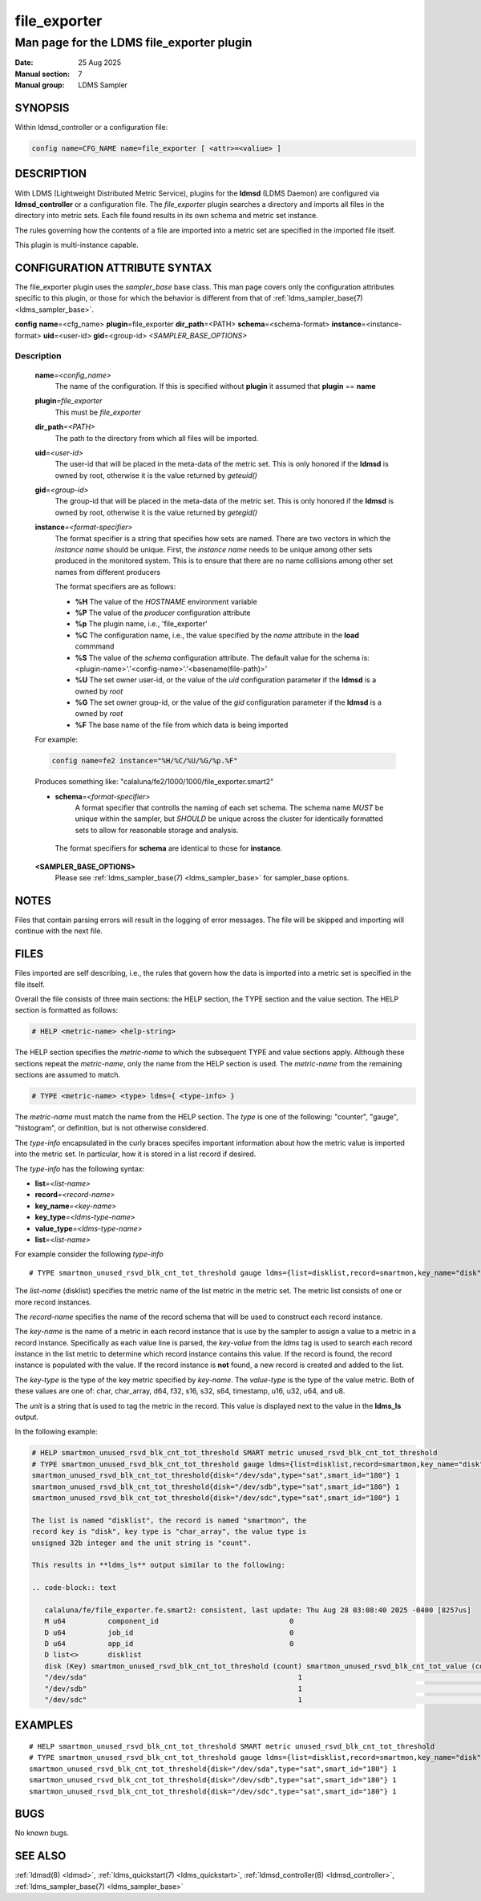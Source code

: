.. _file_exporter

===============
 file_exporter
===============

-------------------------------------------
Man page for the LDMS file_exporter plugin
-------------------------------------------

:Date: 25 Aug 2025
:Manual section: 7
:Manual group: LDMS Sampler

SYNOPSIS
========

| Within ldmsd_controller or a configuration file:
.. code-block:: text

   config name=CFG_NAME name=file_exporter [ <attr>=<valiue> ]

DESCRIPTION
===========

With LDMS (Lightweight Distributed Metric Service), plugins for the
**ldmsd** (LDMS Daemon) are configured via **ldmsd_controller** or a
configuration file. The *file_exporter* plugin searches a directory
and imports all files in the directory into metric sets. Each
file found results in its own schema and metric set instance.

The rules governing how the contents of a file are imported into a
metric set are specified in the imported file itself.

This plugin is multi-instance capable.

CONFIGURATION ATTRIBUTE SYNTAX
==============================

The file_exporter plugin uses the *sampler_base* base class. This man
page covers only the configuration attributes specific to this plugin,
or those for which the behavior is different from that of
:ref:`ldms_sampler_base(7) <ldms_sampler_base>`.

**config**\  **name**\ =<cfg_name> **plugin**\ =file_exporter **dir_path**\ =<PATH>
**schema**\ =<schema-format> **instance**\ =<instance-format> **uid**\ =<user-id> **gid**\ =<group-id>
*<SAMPLER_BASE_OPTIONS>*


Description
-----------

   **name**\ *=<config_name>*
      The name of the configuration. If this is specified without **plugin** it assumed that **plugin** == **name**

   **plugin**\ *=file_exporter*
      This must be *file_exporter*

   **dir_path**\ *=<PATH>*
      The path to the directory from which all files will be imported.

   **uid**\ *=<user-id>*
      The user-id that will be placed in the meta-data of the metric set. This is only
      honored if the **ldmsd** is owned by root, otherwise it is the value returned
      by *geteuid()*

   **gid**\ *=<group-id>*
      The group-id that will be placed in the meta-data of the metric set. This is only
      honored if the **ldmsd** is owned by root, otherwise it is the value returned
      by *getegid()*

   **instance**\ *=<format-specifier>*
      The format specifier is a string that specifies how sets are named.
      There are two vectors in which the *instance name* should be unique.
      First, the *instance name* needs to be unique among other sets
      produced in the monitored system. This is to ensure that
      there are no name collisions among  other set names from different
      producers

      The format specifiers are as follows:

      - **%H** The value of the *HOSTNAME* environment variable
      - **%P** The value of the *producer* configuration attribute
      - **%p** The plugin name, i.e., 'file_exporter'
      - **%C** The configuration name, i.e., the value specified by
        the *name* attribute in the **load** commmand
      - **%S** The value of the *schema* configuration attribute. The
        default value for the schema is: <plugin-name>'.'<config-name>'.'<basename(file-path)>'
      - **%U** The set owner user-id, or the value of the *uid* configuration parameter if the **ldmsd** is a owned by *root*
      - **%G** The set owner group-id, or the value of the *gid* configuration parameter if the **ldmsd** is a owned by *root*
      - **%F** The base name of the file from which data is being imported

   For example:

   .. code-block:: text

      config name=fe2 instance="%H/%C/%U/%G/%p.%F"

   Produces something like: "calaluna/fe2/1000/1000/file_exporter.smart2"


   - **schema**\ *=<format-specifier>*
      A format specifier that controlls the naming of each set schema.
      The schema name *MUST* be unique within the sampler, but *SHOULD* be
      unique across the cluster for identically formatted sets to allow for
      reasonable storage and analysis.

    The format specifiers for **schema** are identical to those for **instance**.

   **<SAMPLER_BASE_OPTIONS>**
      Please see :ref:`ldms_sampler_base(7) <ldms_sampler_base>` for sampler_base options.

NOTES
=====

Files that contain parsing errors will result in the logging of error
messages. The file will be skipped and importing will continue with
the next file.

FILES
=====

Files imported are self describing, i.e., the rules that govern how
the data is imported into a metric set is specified in the file
itself.

Overall the file consists of three main sections: the HELP section,
the TYPE section and the value section. The HELP section is formatted
as follows:

.. code-block:: text

   # HELP <metric-name> <help-string>

The HELP section specifies the *metric-name* to which the subsequent
TYPE and value sections apply. Although these sections repeat the
*metric-name*, only the name from the HELP section is used. The
*metric-name* from the remaining sections are assumed to match.

.. code-block:: text

   # TYPE <metric-name> <type> ldms={ <type-info> }

The *metric-name* must match the name from the HELP section. The
*type* is one of the following: "counter", "gauge", "histogram", or
definition, but is not otherwise considered.

The *type-info* encapsulated in the curly braces specifes important
information about how the metric value is imported into the metric set.
In particular, how it is stored in a list record if desired.

The *type-info* has the following syntax:

- **list**\ *=<list-name>*
- **record**\ *=<record-name>*
- **key_name**\ *=<key-name>*
- **key_type**\ *=<ldms-type-name>*
- **value_type**\ *=<ldms-type-name>*
- **list**\ *=<list-name>*

For example consider the following *type-info*
::

   # TYPE smartmon_unused_rsvd_blk_cnt_tot_threshold gauge ldms={list=disklist,record=smartmon,key_name="disk",key_type="char_array",value_type=s32,unit="count"}}

The *list-name* (disklist) specifies the metric name of the list
metric in the metric set. The metric list consists of one or more
record instances.

The *record-name* specifies the name of the record schema that will be
used to construct each record instance.

The *key-name* is the name of a metric in each record instance that is
use by the sampler to assign a value to a metric in a record
instance. Specifically as each value line is parsed, the *key-value*
from the *ldms* tag is used to search each record instance in the list
metric to determine which record instance contains this value. If the
record is found, the record instance is populated with the value. If
the record instance is **not** found, a new record is created and
added to the list.

The *key-type* is the type of the key metric specified by
*key-name*. The *value-type* is the type of the value metric. Both of
these values are one of: char, char_array, d64, f32, s16, s32, s64,
timestamp, u16, u32, u64, and u8.

The *unit* is a string that is used to tag the metric in the
record. This value is displayed next to the value in the **ldms_ls**
output.

In the following example:

.. code-block:: text

   # HELP smartmon_unused_rsvd_blk_cnt_tot_threshold SMART metric unused_rsvd_blk_cnt_tot_threshold
   # TYPE smartmon_unused_rsvd_blk_cnt_tot_threshold gauge ldms={list=disklist,record=smartmon,key_name="disk",key_type="char_array",value_type=s32,unit="count"}}
   smartmon_unused_rsvd_blk_cnt_tot_threshold{disk="/dev/sda",type="sat",smart_id="180"} 1
   smartmon_unused_rsvd_blk_cnt_tot_threshold{disk="/dev/sdb",type="sat",smart_id="180"} 1
   smartmon_unused_rsvd_blk_cnt_tot_threshold{disk="/dev/sdc",type="sat",smart_id="180"} 1

   The list is named "disklist", the record is named "smartmon", the
   record key is "disk", key type is "char_array", the value type is
   unsigned 32b integer and the unit string is "count".

   This results in **ldms_ls** output similar to the following:

   .. code-block:: text

      calaluna/fe/file_exporter.fe.smart2: consistent, last update: Thu Aug 28 03:08:40 2025 -0400 [8257us]
      M u64          component_id                               0
      D u64          job_id                                     0
      D u64          app_id                                     0
      D list<>       disklist
      disk (Key) smartmon_unused_rsvd_blk_cnt_tot_threshold (count) smartmon_unused_rsvd_blk_cnt_tot_value (count) smartmon_unused_rsvd_blk_cnt_tot_worst (count)
      "/dev/sda"                                                  1                                            100                                            100
      "/dev/sdb"                                                  1                                            100                                            100
      "/dev/sdc"                                                  1                                            100                                            100 smartmon

EXAMPLES
========

::

   # HELP smartmon_unused_rsvd_blk_cnt_tot_threshold SMART metric unused_rsvd_blk_cnt_tot_threshold
   # TYPE smartmon_unused_rsvd_blk_cnt_tot_threshold gauge ldms={list=disklist,record=smartmon,key_name="disk",key_type="char_array",metric_type=s32,unit="count"}}
   smartmon_unused_rsvd_blk_cnt_tot_threshold{disk="/dev/sda",type="sat",smart_id="180"} 1
   smartmon_unused_rsvd_blk_cnt_tot_threshold{disk="/dev/sdb",type="sat",smart_id="180"} 1
   smartmon_unused_rsvd_blk_cnt_tot_threshold{disk="/dev/sdc",type="sat",smart_id="180"} 1


BUGS
====

No known bugs.

SEE ALSO
========

:ref:`ldmsd(8) <ldmsd>`, :ref:`ldms_quickstart(7) <ldms_quickstart>`, :ref:`ldmsd_controller(8) <ldmsd_controller>`, :ref:`ldms_sampler_base(7) <ldms_sampler_base>`
